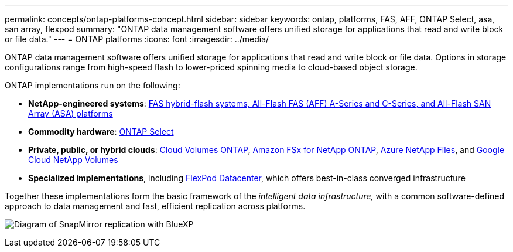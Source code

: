 ---
permalink: concepts/ontap-platforms-concept.html
sidebar: sidebar
keywords: ontap, platforms, FAS, AFF, ONTAP Select, asa, san array, flexpod
summary: "ONTAP data management software offers unified storage for applications that read and write block or file data."
---
= ONTAP platforms
:icons: font
:imagesdir: ../media/

[.lead]
ONTAP data management software offers unified storage for applications that read and write block or file data. Options in storage configurations range from high-speed flash to lower-priced spinning media to cloud-based object storage.

ONTAP implementations run on the following:

* *NetApp-engineered systems*: https://docs.netapp.com/us-en/ontap-systems-family/#[FAS hybrid-flash systems, All-Flash FAS (AFF) A-Series and C-Series, and All-Flash SAN Array (ASA) platforms^]
* *Commodity hardware*: https://docs.netapp.com/us-en/ontap-select/[ONTAP Select^]
* *Private, public, or hybrid clouds*: https://docs.netapp.com/us-en/bluexp-cloud-volumes-ontap/index.html[Cloud Volumes ONTAP^], https://docs.aws.amazon.com/fsx/latest/ONTAPGuide/what-is-fsx-ontap.html[Amazon FSx for NetApp ONTAP^], https://learn.microsoft.com/en-us/azure/azure-netapp-files/[Azure NetApp Files^], and https://cloud.google.com/netapp/volumes/docs/discover/overview[Google Cloud NetApp Volumes^]
* *Specialized implementations*, including https://docs.netapp.com/us-en/flexpod/index.html[FlexPod Datacenter^], which offers best-in-class converged infrastructure

Together these implementations form the basic framework of the _intelligent data infrastructure,_ with a common software-defined approach to data management and fast, efficient replication across platforms.

image:data-fabric2.png[Diagram of SnapMirror replication with BlueXP, ONTAP, and ONTAP Select.]

// 2025-Feb-5, ONTAPDOC-2589
// ONTAPDOC-2542, 11 Nov 2024
//2024-7-15 ontapdoc-1329
// 2023 Dec 11, Jira 1208
// 2023 Nov 08, Git Issue 1090
// 2023 Jul 13, Jira 1123
// 2023 Jun 23, Jira 1123
// 2023 May 10, ontap issues 991
// 2022 september 6, ontap issues 624